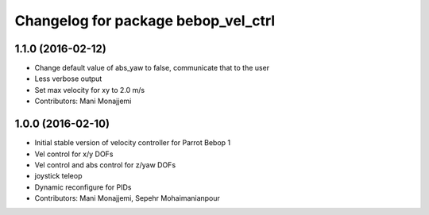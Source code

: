 ^^^^^^^^^^^^^^^^^^^^^^^^^^^^^^^^^^^^
Changelog for package bebop_vel_ctrl
^^^^^^^^^^^^^^^^^^^^^^^^^^^^^^^^^^^^

1.1.0 (2016-02-12)
------------------
* Change default value of abs_yaw to false, communicate that to the user
* Less verbose output
* Set max velocity for xy to 2.0 m/s
* Contributors: Mani Monajjemi

1.0.0 (2016-02-10)
------------------
* Initial stable version of velocity controller for Parrot Bebop 1
* Vel control for x/y DOFs
* Vel control and abs control for z/yaw DOFs
* joystick teleop
* Dynamic reconfigure for PIDs
* Contributors: Mani Monajjemi, Sepehr Mohaimanianpour
